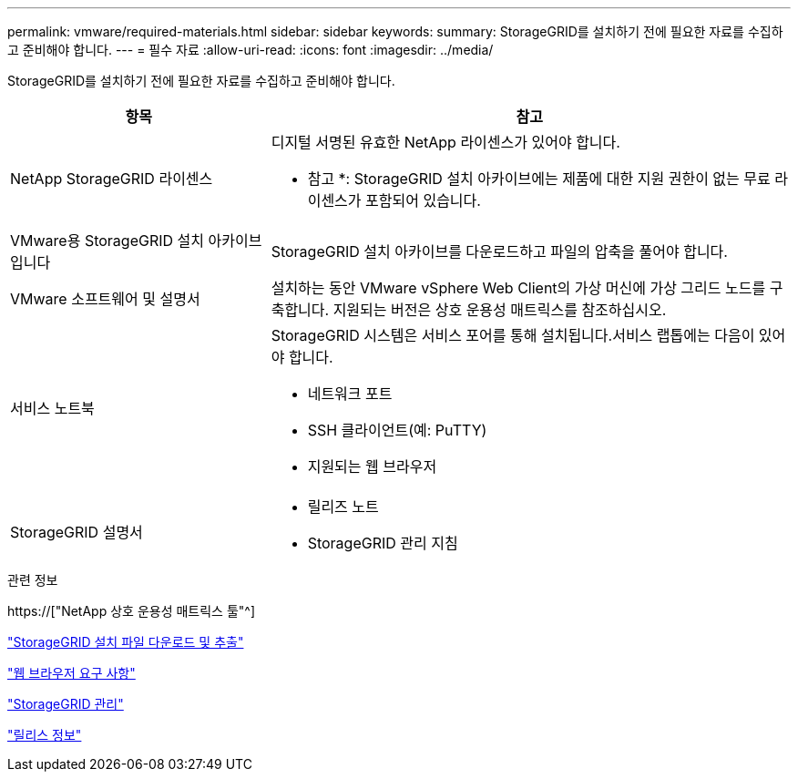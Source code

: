 ---
permalink: vmware/required-materials.html 
sidebar: sidebar 
keywords:  
summary: StorageGRID를 설치하기 전에 필요한 자료를 수집하고 준비해야 합니다. 
---
= 필수 자료
:allow-uri-read: 
:icons: font
:imagesdir: ../media/


[role="lead"]
StorageGRID를 설치하기 전에 필요한 자료를 수집하고 준비해야 합니다.

[cols="1a,2a"]
|===
| 항목 | 참고 


 a| 
NetApp StorageGRID 라이센스
 a| 
디지털 서명된 유효한 NetApp 라이센스가 있어야 합니다.

* 참고 *: StorageGRID 설치 아카이브에는 제품에 대한 지원 권한이 없는 무료 라이센스가 포함되어 있습니다.



 a| 
VMware용 StorageGRID 설치 아카이브입니다
 a| 
StorageGRID 설치 아카이브를 다운로드하고 파일의 압축을 풀어야 합니다.



 a| 
VMware 소프트웨어 및 설명서
 a| 
설치하는 동안 VMware vSphere Web Client의 가상 머신에 가상 그리드 노드를 구축합니다. 지원되는 버전은 상호 운용성 매트릭스를 참조하십시오.



 a| 
서비스 노트북
 a| 
StorageGRID 시스템은 서비스 포어를 통해 설치됩니다.서비스 랩톱에는 다음이 있어야 합니다.

* 네트워크 포트
* SSH 클라이언트(예: PuTTY)
* 지원되는 웹 브라우저




 a| 
StorageGRID 설명서
 a| 
* 릴리즈 노트
* StorageGRID 관리 지침


|===
.관련 정보
https://["NetApp 상호 운용성 매트릭스 툴"^]

link:downloading-and-extracting-storagegrid-installation-files.html["StorageGRID 설치 파일 다운로드 및 추출"]

link:web-browser-requirements.html["웹 브라우저 요구 사항"]

link:../admin/index.html["StorageGRID 관리"]

link:../release-notes/index.html["릴리스 정보"]
